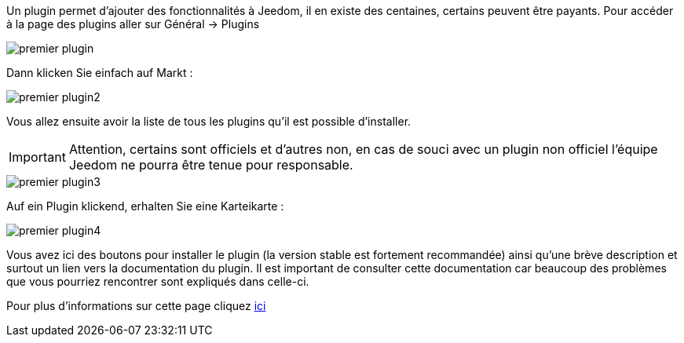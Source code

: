 Un plugin permet d'ajouter des fonctionnalités à Jeedom, il en existe des centaines, certains peuvent être payants. Pour accéder à la page des plugins aller sur Général → Plugins

image::../images/premier-plugin.png[]

Dann klicken Sie einfach auf Markt :

image::../images/premier-plugin2.png[]

Vous allez ensuite avoir la liste de tous les plugins qu'il est possible d'installer.

[IMPORTANT]
Attention, certains sont officiels et d'autres non, en cas de souci avec un plugin non officiel l'équipe Jeedom ne pourra être tenue pour responsable.

image::../images/premier-plugin3.png[]

Auf ein Plugin klickend, erhalten Sie eine Karteikarte :

image::../images/premier-plugin4.png[]

Vous avez ici des boutons pour installer le plugin (la version stable est fortement recommandée) ainsi qu'une brève description et surtout un lien vers la documentation du plugin. Il est important de consulter cette documentation car beaucoup des problèmes que vous pourriez rencontrer sont expliqués dans celle-ci.

Pour plus d'informations sur cette page cliquez link:https://www.jeedom.fr/doc/documentation/core/fr_FR/doc-core-plugin.html[ici]